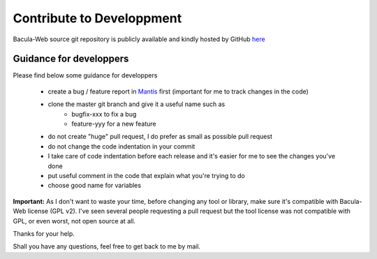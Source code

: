 .. _contribute/development:

##########################
Contribute to Developpment
##########################

Bacula-Web source git repository is publicly available and kindly hosted by GitHub `here`_

Guidance for developpers
========================

Please find below some guidance for developpers

   * create a bug / feature report in `Mantis`_ first (important for me to track changes in the code)
   * clone the master git branch and give it a useful name such as
      * bugfix-xxx to fix a bug
      * feature-yyy for a new feature
   * do not create "huge" pull request, I do prefer as small as possible pull request
   * do not change the code indentation in your commit
   * I take care of code indentation before each release and it's easier for me to see the changes you've done
   * put useful comment in the code that explain what you're trying to do
   * choose good name for variables
   
**Important:** As I don't want to waste your time, before changing any tool or library, make sure it's compatible with Bacula-Web license (GPL v2).
I've seen several people requesting a pull request but the tool license was not compatible with GPL, or even worst, not open source at all.

Thanks for your help.

Shall you have any questions, feel free to get back to me by mail.

.. _here : https://github.com/bacula-web/bacula-web
.. _Mantis: http://bugs.bacula-web.org
